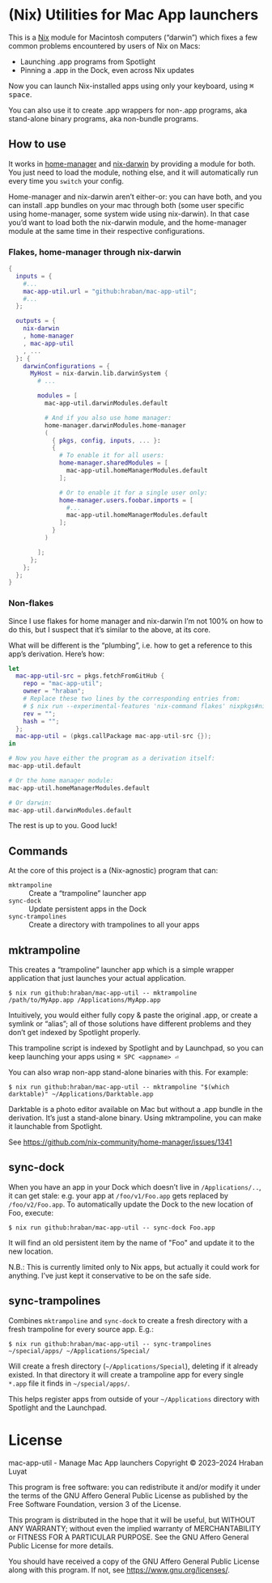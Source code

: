 * (Nix) Utilities for Mac App launchers

This is a [[https://nixos.org][Nix]] module for Macintosh computers (“darwin”) which fixes a few common problems encountered by users of Nix on Macs:

- Launching .app programs from Spotlight
- Pinning a .app in the Dock, even across Nix updates

Now you can launch Nix-installed apps using only your keyboard, using @@html:<kbd>@@⌘ space@@html:</kbd>@@.

You can also use it to create .app wrappers for non-.app programs, aka stand-alone binary programs, aka non-bundle programs.

** How to use

It works in [[https://github.com/nix-community/home-manager][home-manager]] and [[https://github.com/LnL7/nix-darwin][nix-darwin]] by providing a module for both.  You just need to load the module, nothing else, and it will automatically run every time you =switch= your config.

Home-manager and nix-darwin aren’t either-or: you can have both, and you can install .app bundles on your mac through both (some user specific using home-manager, some system wide using nix-darwin).  In that case you’d want to load both the nix-darwin module, and the home-manager module at the same time in their respective configurations.

*** Flakes, home-manager through nix-darwin

#+begin_src nix
{
  inputs = {
    #...
    mac-app-util.url = "github:hraban/mac-app-util";
    #...
  };

  outputs = {
    nix-darwin
    , home-manager
    , mac-app-util
    , ...
  }: {
    darwinConfigurations = {
      MyHost = nix-darwin.lib.darwinSystem {
        # ...

        modules = [
          mac-app-util.darwinModules.default

          # And if you also use home manager:
          home-manager.darwinModules.home-manager
          (
            { pkgs, config, inputs, ... }:
            {
              # To enable it for all users:
              home-manager.sharedModules = [
                mac-app-util.homeManagerModules.default
              ];

              # Or to enable it for a single user only:
              home-manager.users.foobar.imports = [
                #...
                mac-app-util.homeManagerModules.default
              ];
            }
          )

        ];
      };
    };
  };
}
#+end_src

*** Non-flakes

Since I use flakes for home manager and nix-darwin I’m not 100% on how to do this, but I suspect that it’s similar to the above, at its core.

What will be different is the “plumbing”, i.e. how to get a reference to this app’s derivation. Here’s how:

#+begin_src nix
let
  mac-app-util-src = pkgs.fetchFromGitHub {
    repo = "mac-app-util";
    owner = "hraban";
    # Replace these two lines by the corresponding entries from:
    # $ nix run --experimental-features 'nix-command flakes' nixpkgs#nix-prefetch-github -- hraban mac-app-util
    rev = "";
    hash = "";
  };
  mac-app-util = (pkgs.callPackage mac-app-util-src {});
in

# Now you have either the program as a derivation itself:
mac-app-util.default

# Or the home manager module:
mac-app-util.homeManagerModules.default

# Or darwin:
mac-app-util.darwinModules.default
#+end_src

The rest is up to you. Good luck!
** Commands

At the core of this project is a (Nix-agnostic) program that can:

- =mktrampoline= :: Create a “trampoline” launcher app
- =sync-dock= :: Update persistent apps in the Dock
- =sync-trampolines= :: Create a directory with trampolines to all your apps

** mktrampoline

This creates a “trampoline” launcher app which is a simple wrapper application that just launches your actual application.

#+begin_src shell
$ nix run github:hraban/mac-app-util -- mktrampoline /path/to/MyApp.app /Applications/MyApp.app
#+end_src

Intuitively, you would either fully copy & paste the original .app, or create a symlink or “alias”; all of those solutions have different problems and they don’t get indexed by Spotlight properly.

This trampoline script is indexed by Spotlight and by Launchpad, so you can keep launching your apps using =⌘ SPC <appname> ⏎=

You can also wrap non-app stand-alone binaries with this. For example:

#+begin_src shell
$ nix run github:hraban/mac-app-util -- mktrampoline "$(which darktable)" ~/Applications/Darktable.app
#+end_src

Darktable is a photo editor available on Mac but without a .app bundle in the derivation. It’s just a stand-alone binary. Using mktrampoline, you can make it launchable from Spotlight.

See https://github.com/nix-community/home-manager/issues/1341

** sync-dock

When you have an app in your Dock which doesn’t live in =/Applications/..=, it can get stale: e.g. your app at =/foo/v1/Foo.app= gets replaced by =/foo/v2/Foo.app=. To automatically update the Dock to the new location of Foo, execute:

#+begin_src shell
$ nix run github:hraban/mac-app-util -- sync-dock Foo.app
#+end_src

It will find an old persistent item by the name of "Foo" and update it to the new location.

N.B.: This is currently limited only to Nix apps, but actually it could work for anything. I’ve just kept it conservative to be on the safe side.

** sync-trampolines

Combines =mktrampoline= and =sync-dock= to create a fresh directory with a fresh trampoline for every source app. E.g.:

#+begin_src shell
$ nix run github:hraban/mac-app-util -- sync-trampolines ~/special/apps/ ~/Applications/Special/
#+end_src

Will create a fresh directory (=~/Applications/Special=), deleting if it already existed. In that directory it will create a trampoline app for every single =*.app= file it finds in =~/special/apps/=.

This helps register apps from outside of your =~/Applications= directory with Spotlight and the Launchpad.

* License

mac-app-util - Manage Mac App launchers
Copyright © 2023–2024  Hraban Luyat

This program is free software: you can redistribute it and/or modify
it under the terms of the GNU Affero General Public License as published
by the Free Software Foundation, version 3 of the License.


This program is distributed in the hope that it will be useful,
but WITHOUT ANY WARRANTY; without even the implied warranty of
MERCHANTABILITY or FITNESS FOR A PARTICULAR PURPOSE.  See the
GNU Affero General Public License for more details.

You should have received a copy of the GNU Affero General Public License
along with this program.  If not, see <https://www.gnu.org/licenses/>.

